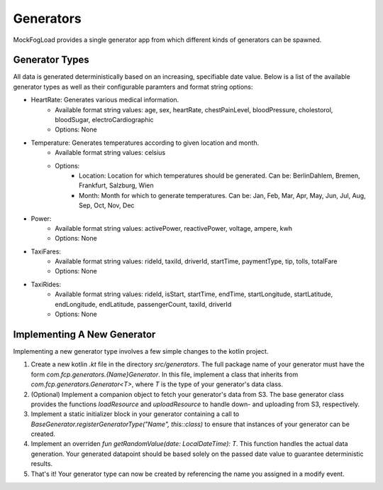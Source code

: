 Generators
==========

MockFogLoad provides a single generator app from which different kinds of generators can be spawned.

Generator Types
---------------

All data is generated deterministically based on an increasing, specifiable date value.
Below is a list of the available generator types as well as their configurable paramters and format string options:

* HeartRate: Generates various medical information.
    * Available format string values: age, sex, heartRate, chestPainLevel, bloodPressure, cholestorol, bloodSugar, electroCardiographic
    * Options: None

* Temperature: Generates temperatures according to given location and month.
    * Available format string values: celsius
    * Options:
        * Location: Location for which temperatures should be generated. Can be: BerlinDahlem, Bremen, Frankfurt, Salzburg, Wien
        * Month: Month for which to generate temperatures. Can be: Jan, Feb, Mar, Apr, May, Jun, Jul, Aug, Sep, Oct, Nov, Dec

* Power:
    * Available format string values: activePower, reactivePower, voltage, ampere, kwh
    * Options: None

* TaxiFares:
    * Available format string values: rideId, taxiId, driverId, startTime, paymentType, tip, tolls, totalFare
    * Options: None

* TaxiRides: 
    * Available format string values: rideId, isStart, startTime, endTime, startLongitude, startLatitude, endLongitude, endLatitude, passengerCount, taxiId, driverId
    * Options: None

Implementing A New Generator
----------------------------

Implementing a new generator type involves a few simple changes to the kotlin project.

1. Create a new kotlin `.kt` file in the directory `src/generators`. The full package name of your generator must have the form `com.fcp.generators.{Name}Generator`. In this file, implement a class that inherits from `com.fcp.generators.Generator<T>`, where `T` is the type of your generator's data class. 
2. (Optional) Implement a companion object to fetch your generator's data from S3. The base generator class provides the functions `loadResource` and `uploadResource` to handle down- and uploading from S3, respectively.
3. Implement a static initializer block in your generator containing a call to `BaseGenerator.registerGeneratorType("Name", this::class)` to ensure that instances of your generator can be created.
4. Implement an overriden `fun getRandomValue(date: LocalDateTime): T`. This function handles the actual data generation. Your generated datapoint should be based solely on the passed date value to guarantee deterministic results.
5. That's it! Your generator type can now be created by referencing the name you assigned in a modify event.